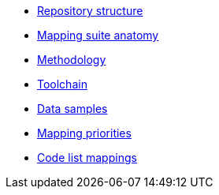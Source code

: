 * xref:repository-structure.adoc[Repository structure]
* xref:mapping-suite-structure.adoc[Mapping suite anatomy]
* xref:methodology.adoc[Methodology]
* xref:cli-toolchain.adoc[Toolchain]
* xref:preparing-test-data.adoc[Data samples]
* xref:mapping-priorities.adoc[Mapping priorities]
* xref:code-list-resources.adoc[Code list mappings]